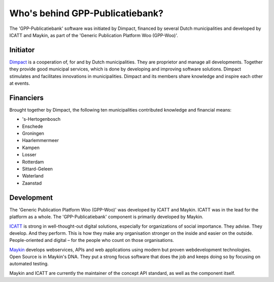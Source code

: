Who's behind GPP-Publicatiebank?
================================

The 'GPP-Publicatiebank' software was initiated by Dimpact, financed by several Dutch municipalities and developed by ICATT and Maykin, as part of the 'Generic Publication Platform Woo (GPP-Woo)'.

Initiator
---------

`Dimpact`_ is a cooperation of, for and by Dutch municipalities. They are proprietor and manage all developments. Together they provide good municipal services, which is done by developing and improving software solutions. Dimpact stimulates and facilitates innovations in municipalities. Dimpact and its members share knowledge and inspire each other at events.

Financiers
-----------

Brought together by Dimpact, the following ten municipalities contributed knowledge and financial means:

* 's-Hertogenbosch
* Enschede
* Groningen
* Haarlemmermeer
* Kampen
* Losser
* Rotterdam
* Sittard-Geleen
* Waterland
* Zaanstad

Development
-----------

The 'Generic Publication Platform Woo (GPP-Woo)' was developed by ICATT and Maykin. ICATT was in the lead for the platform as a whole. The 'GPP-Publicatiebank' component is primarily developed by Maykin.

`ICATT`_ is strong in well-thought-out digital solutions, especially for organizations of social importance. They advise. They develop. And they perform. This is how they make any organisation stronger on the inside and easier on the outside. People-oriented and digital – for the people who count on those organisations. 

`Maykin`_ develops webservices, APIs and web applications using modern but proven webdevelopment technologies. Open Source
is in Maykin's DNA. They put a strong focus software that does the job and keeps doing so by focusing on automated testing.

Maykin and ICATT are currently the maintainer of the concept API standard, as well as the component itself.

.. _`Dimpact` : https://www.dimpact.nl/
.. _`ICATT` : https://www.icatt.nl/
.. _`Maykin` : https://www.maykinmedia.nl/
